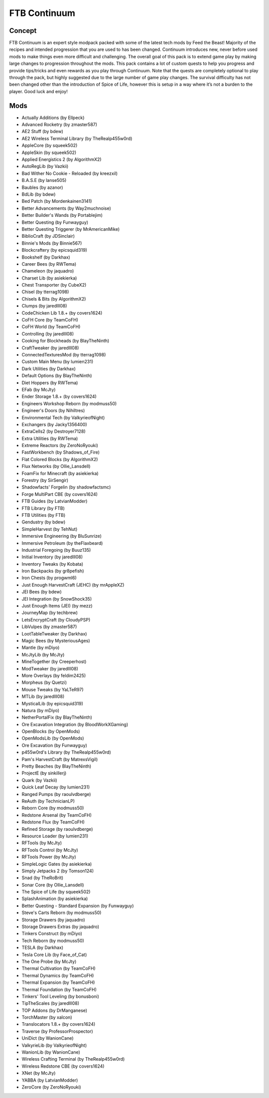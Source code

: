 FTB Continuum
=============

Concept
-------
FTB Continuum is an expert style modpack packed with some of the latest tech mods by Feed the Beast!  Majority of the recipes and intended progression that you are used to has been changed.  Continuum introduces new, never before used mods to make things even more difficult and challenging.  The overall goal of this pack is to extend game play by making large changes to progression throughout the mods.  This pack contains a lot of custom quests to help you progress and provide tips/tricks and even rewards as you play through Continuum.  Note that the quests are completely optional to play through the pack, but highly suggested due to the large number of game play changes.  The survival difficulty has not been changed other than the introduction of Spice of Life, however this is setup in a way where it’s not a burden to the player.  Good luck and enjoy!

Mods
----
* Actually Additions (by Ellpeck)
* Advanced Rocketry (by zmaster587)
* AE2 Stuff (by bdew)
* AE2 Wireless Terminal Library (by TheRealp455w0rd)
* AppleCore (by squeek502)
* AppleSkin (by squeek502)
* Applied Energistics 2 (by AlgorithmX2)
* AutoRegLib (by Vazkii)
* Bad Wither No Cookie - Reloaded (by kreezxil)
* B.A.S.E (by lanse505)
* Baubles (by azanor)
* BdLib (by bdew)
* Bed Patch (by Mordenkainen3141)
* Better Advancements (by Way2muchnoise)
* Better Builder's Wands (by Portablejim)
* Better Questing (by Funwayguy)
* Better Questing Triggerer (by MrAmericanMike)
* BiblioCraft (by JDSinclair)
* Binnie's Mods (by Binnie567)
* Blockcraftery (by epicsquid319)
* Bookshelf (by Darkhax)
* Career Bees (by RWTema)
* Chameleon (by jaquadro)
* Charset Lib (by asiekierka)
* Chest Transporter (by CubeX2)
* Chisel (by tterrag1098)
* Chisels & Bits (by AlgorithmX2)
* Clumps (by jaredlll08)
* CodeChicken Lib 1.8.+ (by covers1624)
* CoFH Core (by TeamCoFH)
* CoFH World (by TeamCoFH)
* Controlling (by jaredlll08)
* Cooking for Blockheads (by BlayTheNinth)
* CraftTweaker (by jaredlll08)
* ConnectedTexturesMod (by tterrag1098)
* Custom Main Menu (by lumien231)
* Dark Utilities (by Darkhax)
* Default Options (by BlayTheNinth)
* Diet Hoppers (by RWTema)
* EFab (by McJty)
* Ender Storage 1.8.+ (by covers1624)
* Engineers Workshop Reborn (by modmuss50)
* Engineer's Doors (by Nihiltres)
* Environmental Tech (by ValkyrieofNight)
* Exchangers (by Jacky1356400)
* ExtraCells2 (by Destroyer7128)
* Extra Utilities (by RWTema)
* Extreme Reactors (by ZeroNoRyouki)
* FastWorkbench (by Shadows_of_Fire)
* Flat Colored Blocks (by AlgorithmX2)
* Flux Networks (by Ollie_Lansdell)
* FoamFix for Minecraft (by asiekierka)
* Forestry (by SirSengir)
* Shadowfacts' Forgelin (by shadowfactsmc)
* Forge MultiPart CBE (by covers1624)
* FTB Guides (by LatvianModder)
* FTB Library (by FTB)
* FTB Utilities (by FTB)
* Gendustry (by bdew)
* SimpleHarvest (by TehNut)
* Immersive Engineering (by BluSunrize)
* Immersive Petroleum (by theFlaxbeard)
* Industrial Foregoing (by Buuz135)
* Initial Inventory (by jaredlll08)
* Inventory Tweaks (by Kobata)
* Iron Backpacks (by gr8pefish)
* Iron Chests (by progwml6)
* Just Enough HarvestCraft (JEHC) (by mrAppleXZ)
* JEI Bees (by bdew)
* JEI Integration (by SnowShock35)
* Just Enough Items (JEI) (by mezz)
* JourneyMap (by techbrew)
* LetsEncryptCraft (by CloudyPSP)
* LibVulpes (by zmaster587)
* LootTableTweaker (by Darkhax)
* Magic Bees (by MysteriousAges)
* Mantle (by mDiyo)
* McJtyLib (by McJty)
* MineTogether (by Creeperhost)
* ModTweaker (by jaredlll08)
* More Overlays (by feldim2425)
* Morpheus (by Quetzi)
* Mouse Tweaks (by YaLTeR97)
* MTLib (by jaredlll08)
* MysticalLib (by epicsquid319)
* Natura (by mDiyo)
* NetherPortalFix (by BlayTheNinth)
* Ore Excavation Integration (by BloodWorkXGaming)
* OpenBlocks (by OpenMods)
* OpenModsLib (by OpenMods)
* Ore Excavation (by Funwayguy)
* p455w0rd's Library (by TheRealp455w0rd)
* Pam's HarvestCraft (by MatrexsVigil)
* Pretty Beaches (by BlayTheNinth)
* ProjectE (by sinkillerj)
* Quark (by Vazkii)
* Quick Leaf Decay (by lumien231)
* Ranged Pumps (by raoulvdberge)
* ReAuth (by TechnicianLP)
* Reborn Core (by modmuss50)
* Redstone Arsenal (by TeamCoFH)
* Redstone Flux (by TeamCoFH)
* Refined Storage (by raoulvdberge)
* Resource Loader (by lumien231)
* RFTools (by McJty)
* RFTools Control (by McJty)
* RFTools Power (by McJty)
* SimpleLogic Gates (by asiekierka)
* Simply Jetpacks 2 (by Tomson124)
* Snad (by TheRoBrit)
* Sonar Core (by Ollie_Lansdell)
* The Spice of Life (by squeek502)
* SplashAnimation (by asiekierka)
* Better Questing - Standard Expansion (by Funwayguy)
* Steve's Carts Reborn (by modmuss50)
* Storage Drawers (by jaquadro)
* Storage Drawers Extras (by jaquadro)
* Tinkers Construct (by mDiyo)
* Tech Reborn (by modmuss50)
* TESLA (by Darkhax)
* Tesla Core Lib (by Face_of_Cat)
* The One Probe (by McJty)
* Thermal Cultivation (by TeamCoFH)
* Thermal Dynamics (by TeamCoFH)
* Thermal Expansion (by TeamCoFH)
* Thermal Foundation (by TeamCoFH)
* Tinkers' Tool Leveling (by bonusboni)
* TipTheScales (by jaredlll08)
* TOP Addons (by DrManganese)
* TorchMaster (by xalcon)
* Translocators 1.8.+ (by covers1624)
* Traverse (by ProfessorProspector)
* UniDict (by WanionCane)
* ValkyrieLib (by ValkyrieofNight)
* WanionLib (by WanionCane)
* Wireless Crafting Terminal (by TheRealp455w0rd)
* Wireless Redstone CBE (by covers1624)
* XNet (by McJty)
* YABBA (by LatvianModder)
* ZeroCore (by ZeroNoRyouki)